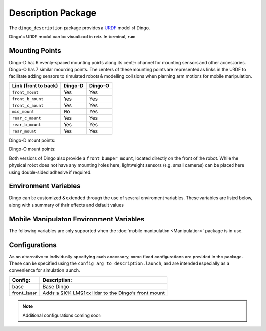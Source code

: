 Description Package
====================

The ``dingo_description`` package provides a `URDF <http://wiki.ros.org/urdf>`_ model of Dingo. 

Dingo's URDF model can be visualized in rviz. In terminal, run:

.. code-block:: bash
    roslaunch dingo_viz view_model.launch

.. image:: images/dingo_urdf.png
  :alt: Dingo URDF

Mounting Points
-----------------

Dingo-D has 6 evenly-spaced mounting points along its center channel for mounting sensors and other accessories.  Dingo-O
has 7 similar mounting points.  The centers of these mounting points are represented as links in the URDF to facilitate
adding sensors to simulated robots & modelling collisions when planning arm motions for mobile manipulation.

====================== ========== ==========
Link (front to back)   Dingo-D    Dingo-O
====================== ========== ==========
``front_mount``        Yes        Yes
``front_b_mount``      Yes        Yes
``front_c_mount``      Yes        Yes
``mid_mount``          No         Yes
``rear_c_mount``       Yes        Yes
``rear_b_mount``       Yes        Yes
``rear_mount``         Yes        Yes
====================== ========== ==========

Dingo-D mount points:

.. image:: images/dingo-d-mounts.png
  :alt: Dingo-D mount points

Dingo-O mount points:

.. image:: images/dingo-o-mounts.png
  :alt: Dingo-O mount points

Both versions of Dingo also provide a ``front_bumper_mount``, located directly on the front of the robot.  While the physical
robot does not have any mounting holes here, lightweight sensors (e.g. small cameras) can be placed here using double-sided
adhesive if required.

.. image:: images/dingo-d-front_bumper_mount.png
  :alt: front_bumper_mount

Environment Variables
-----------------------

Dingo can be customized & extended through the use of several enviroment variables. These variables are listed below, along with a
summary of their effects and default values

.. raw:: html

    <table><tbody><tr><td><p><strong>Variable</strong> </p></td>
      <td><p><strong>Default</strong> </p></td>
      <td><p><strong>Description</strong> </p></td>
    </tr>
    <tr><td><span class="anchor" id="line-11"></span><p><tt>DINGO_OMNI</tt> </p></td>
      <td><p><tt>0</tt> </p></td>
      <td><p>Set to 1 to switch from Dingo-D to Dingo-O (with omni-directional mecanum wheels)</p></td>
    </tr>
    <tr><td><span class="anchor" id="line-11"></span><p><tt>DINGO_URDF_EXTRAS</tt> </p></td>
      <td><p><tt>emptyu.urdf</tt> </p></td>
      <td><p>Specifies the path to a URDF file with which to extend the robot's physical configuraiton</p></td>
    </tr>
    <tr><td><span class="anchor" id="line-11"></span><p><tt>DINGO_CONTROL_EXTRAS</tt> </p></td>
      <td><p><tt>0</tt> </p></td>
      <td><p>Set to 1 to enable loading <tt>DINGO_CONTROL_EXTRAS_PATH</tt></p></td>
    </tr>
    <tr><td><span class="anchor" id="line-11"></span><p><tt>DINGO_CONTROL_EXTRAS_PATH</tt> </p></td>
      <td><p><i>undefined</i> </p></td>
      <td><p>Path to a YAML file on-disk that can be used to override or extend Dingo's default controls</p></td>
    </tr>
    <tr><td><span class="anchor" id="line-11"></span><p><tt>DINGO_CONFIG</tt> </p></td>
      <td><p><tt>base</tt> </p></td>
      <td><p>Specifies what pre-made sensor/mission configuration to load (see below)</p></td>
    </tr>
    <!--
      Primary LIDAR Sensors
    -->
    <tr><td><span class="anchor" id="line-11"></span><p><tt>DINGO_LASER</tt> </p></td>
      <td><p><tt>0</tt> </p></td>
      <td><p>Set to 1 to equip Dingo with a primary lidar unit, normally front-facing</p></td>
    </tr>
    <tr><td><span class="anchor" id="line-11"></span><p><tt>DINGO_LASER_MODEL</tt> </p></td>
      <td><p><tt>lms1xx</tt> </p></td>
      <td>
        <p>Sets the model of lidar sensor on the robot. Ignored if <tt>DINGO_LASER</tt> is <tt>0</tt>.  Allowed values are:</p>
        <ul>
          <li><tt>lms1xx</tt> - Sick LMS-1xx (default)</li>
          <li><tt>ust10</tt> - Hokuyo UST-10</li>
        </ul>
      </td>
    </tr>
    <tr><td><span class="anchor" id="line-11"></span><p><tt>DINGO_LASER_MOUNT</tt> </p></td>
      <td><p><tt>front</tt> </p></td>
      <td>
        <p>Defines the mount point the Dingo's laser is connected to.  Allowed values are:</p>
        <ul>
          <li><tt>front[_b|_c]</tt></li>
          <li><tt>mid</tt> (Dingo-O only)</li>
          <li><tt>rear[_b|_c]</tt></li>
        </ul>
      </td>
    </tr>
    <tr><td><span class="anchor" id="line-11"></span><p><tt>DINGO_LASER_TOPIC</tt> </p></td>
      <td><p><tt>front/scan</tt> </p></td>
      <td><p>The ROS topic that Dingo's lidar publishes on</p></td>
    </tr>
    <tr><td><span class="anchor" id="line-11"></span><p><tt>DINGO_LASER_OFFSET</tt> </p></td>
      <td><p><tt>0.11 0 0</tt> </p></td>
      <td><p>XYZ offset for Dingo's lidar</p></td>
    </tr
    <tr><td><span class="anchor" id="line-11"></span><p><tt>DINGO_LASER_RPY</tt> </p></td>
      <td><p><tt>0 0 0</tt> </p></td>
      <td><p>RPY offset for Dingo's lidar</p></td>
    </tr>
    <!--
      Secondary LIDAR (ARK)
    -->
    <tr><td><span class="anchor" id="line-11"></span><p><tt>DINGO_LASER_SECONDARY</tt> </p></td>
      <td><p><tt>0</tt> </p></td>
      <td><p>Set to 1 to equip Dingo with a secondary lidar unit, normally rear-facing</p></td>
    </tr>
    <tr><td><span class="anchor" id="line-11"></span><p><tt>DINGO_LASER_SECONDARY_MODEL</tt> </p></td>
      <td><p><tt>lms1xx</tt> </p></td>
      <td>
        <p>Sets the model of secondary lidar sensor on the robot. Ignored if <tt>DINGO_LASER_SECONDARY</tt> is <tt>0</tt>.  Allowed values are:</p>
        <ul>
          <li><tt>lms1xx</tt> - Sick LMS-1xx (default)</li>
          <li><tt>ust10</tt> - Hokuyo UST-10</li>
        </ul>
      </td>
    </tr>
    <tr><td><span class="anchor" id="line-11"></span><p><tt>DINGO_LASER_SECONDARY_MOUNT</tt> </p></td>
      <td><p><tt>rear</tt> </p></td>
      <td>
        <p>Defines the mount point the Dingo's secondary laser is connected to.  Allowed values are:</p>
        <ul>
          <li><tt>front[_b|_c]</tt></li>
          <li><tt>mid</tt> (Dingo-O only)</li>
          <li><tt>rear[_b|_c]</tt></li>
        </ul>
      </td>
    </tr>
    <tr><td><span class="anchor" id="line-11"></span><p><tt>DINGO_LASER_SECONDARY_TOPIC</tt> </p></td>
      <td><p><tt>rear/scan</tt> </p></td>
      <td><p>The ROS topic that Dingo's secondary lidar publishes on</p></td>
    </tr>
    <tr><td><span class="anchor" id="line-11"></span><p><tt>DINGO_LASER_SECONDARY_OFFSET</tt> </p></td>
      <td><p><tt>-0.11 0 0</tt> </p></td>
      <td><p>XYZ offset for Dingo's secondary lidar</p></td>
    </tr
    <tr><td><span class="anchor" id="line-11"></span><p><tt>DINGO_LASER_SECONDARY_RPY</tt> </p></td>
      <td><p><tt>0 0 3.14159</tt> </p></td>
      <td><p>RPY offset for Dingo's secondary lidar</p></td>
    </tr>
    <!--
      3D LIDAR
    -->
    <tr><td><span class="anchor" id="line-11"></span><p><tt>DINGO_LASER_3D</tt> </p></td>
      <td><p><tt>0</tt> </p></td>
      <td><p>Set to 1 to equip Dingo with a primary 3D lidar unit, normally front-facing</p></td>
    </tr>
    <tr><td><span class="anchor" id="line-11"></span><p><tt>DINGO_LASER_3D_MODEL</tt> </p></td>
      <td><p><tt>vlp16</tt> </p></td>
      <td>
        <p>Sets the model of lidar sensor on the robot. Ignored if <tt>DINGO_LASER_3D</tt> is <tt>0</tt>.  Allowed values are:</p>
        <ul>
          <li><tt>vlp16</tt> - Velodyne VLP-16 (default)</li>
          <li>No other models supported yet, but may be expanded in future</li>
        </ul>
      </td>
    </tr>
    <tr><td><span class="anchor" id="line-11"></span><p><tt>DINGO_LASER_3D_MOUNT</tt> </p></td>
      <td><p><tt>front</tt> </p></td>
      <td>
        <p>Defines the mount point the Dingo's 3D laser is connected to.  Allowed values are:</p>
        <ul>
          <li><tt>front[_b|_c]</tt></li>
          <li><tt>mid</tt> (Dingo-O only)</li>
          <li><tt>rear[_b|_c]</tt></li>
        </ul>
      </td>
    </tr>
    <tr><td><span class="anchor" id="line-11"></span><p><tt>DINGO_LASER_3D_TOPIC</tt> </p></td>
      <td><p><tt>front/points</tt> </p></td>
      <td><p>The ROS topic that Dingo's 3D lidar publishes on</p></td>
    </tr>
    <tr><td><span class="anchor" id="line-11"></span><p><tt>DINGO_LASER_3D_OFFSET</tt> </p></td>
      <td><p><tt>0 0 0</tt> </p></td>
      <td><p>XYZ offset for Dingo's 3D lidar</p></td>
    </tr
    <tr><td><span class="anchor" id="line-11"></span><p><tt>DINGO_LASER_3D_RPY</tt> </p></td>
      <td><p><tt>0 0 0</tt> </p></td>
      <td><p>RPY offset for Dingo's 3D lidar</p></td>
    </tr>
    <!--
      RealSense Sensors
    -->
    <tr><td><span class="anchor" id="line-11"></span><p><tt>DINGO_REALSENSE</tt> </p></td>
      <td><p><tt>0</tt> </p></td>
      <td><p>Set to 1 to equip Dingo with a RealSense depth camera</p></td>
    </tr>
    <tr><td><span class="anchor" id="line-11"></span><p><tt>DINGO_REALSENSE_MODEL</tt> </p></td>
      <td><p><tt>d435</tt> </p></td>
      <td>
        <p>Sets the model of RealSense camera on the robot. Ignored if <tt>DINGO_REALSENSE</tt> is <tt>0</tt>.  Allowed values are:</p>
        <ul>
          <li><tt>d435</tt> (default)</li>
          <li><tt>d435i</tt></li>
          <li><tt>d415</tt></li>
          <li><tt>d455</tt> <i>Note: this camera is not supported by the <tt>realsense2_camera</tt> package yet; it is included or future compatibility</i></li>
          <li><tt>l515</tt></li>
        </ul>
      </td>
    </tr>
    <tr><td><span class="anchor" id="line-11"></span><p><tt>DINGO_REALSENSE_MOUNT</tt> </p></td>
      <td><p><tt>front</tt> </p></td>
      <td>
        <p>Defines the mount point the Dingo's RealSense is connected to</p>
        <ul>
          <li><tt>front</tt></li>
          <li><tt>mid</tt></li>
          <li><tt>rear</tt></li>
          <li><tt>front_bumper</tt></li>
        </ul>
      </td>
    </tr>
    <tr><td><span class="anchor" id="line-11"></span><p><tt>DINGO_REALSENSE_TOPIC</tt> </p></td>
      <td><p><tt>realsense</tt> </p></td>
      <td><p>The ROS namespace that Dingo's Realsense topics publish in.  e.g. pointcloud data will be in <tt>$(DINGO_REALSENSE_TOPIC)/depth/color/points</tt></p></td>
    </tr>
    <tr><td><span class="anchor" id="line-11"></span><p><tt>DINGO_REALSENSE_OFFSET</tt> </p></td>
      <td><p><tt>0 0 0</tt> </p></td>
      <td><p>XYZ offset for Dingo's RealSense</p></td>
    </tr
    <tr><td><span class="anchor" id="line-11"></span><p><tt>DINGO_REALSENSE_RPY</tt> </p></td>
      <td><p><tt>0 0 0</tt> </p></td>
      <td><p>RPY offset for Dingo's RealSense</p></td>
    </tr>
    </tbody></table>

Mobile Manipulaton Environment Variables
-------------------------------------------

The following variables are only supported when the :doc:`mobile manipulation <Manipulation>` package is in-use.

.. raw:: html

    <table><tbody><tr><td><p><strong>Variable</strong> </p></td>
      <td><p><strong>Default</strong> </p></td>
      <td><p><strong>Description</strong> </p></td>
    </tr>
    <!--
      Arm Configuration
    -->
    <tr><td><span class="anchor" id="line-11"></span><p><tt>DINGO_ARM_MODEL</tt> </p></td>
      <td><p><tt>gen3_lite</tt> </p></td>
      <td><p>The model of arm mounted to the Dingo</p></td>
    </tr>
    <tr><td><span class="anchor" id="line-11"></span><p><tt>DINGO_ARM_GRIPPER</tt> </p></td>
      <td><p><tt>gen3_lite_2f</tt> </p></td>
      <td><p>The type of gripper mounted to the end of the arm</p></td>
    </tr>
    <tr><td><span class="anchor" id="line-11"></span><p><tt>DINGO_ARM_DOF</tt> </p></td>
      <td><p><tt>6</tt> </p></td>
      <td><p>The number of degrees of freedom in the arm</p></td>
    </tr>
    <tr><td><span class="anchor" id="line-11"></span><p><tt>DINGO_ARM_MOUNT</tt> </p></td>
      <td><p><tt>front_b_mount</tt> </p></td>
      <td><p>Specifies the link that the arm is attached to in the URDF</p></td>
    </tr>
    <tr><td><span class="anchor" id="line-11"></span><p><tt>DINGO_ARM_XYZ</tt> </p></td>
      <td><p><tt>0 0 0</tt> </p></td>
      <td><p>XYZ offset for Dingo's arm relative to its mounting point</p></td>
    </tr>
    <tr><td><span class="anchor" id="line-11"></span><p><tt>DINGO_ARM_RPY</tt> </p></td>
      <td><p><tt>0 0 0</tt> </p></td>
      <td><p>RPY offset for Dingo's arm relative to its mounting point</p></td>
    </tr>
    <tr><td><span class="anchor" id="line-11"></span><p><tt>DINGO_ARM_HOST</tt> </p></td>
      <td><p><tt>192.168.131.40</tt> </p></td>
      <td><p>IP address of the Dingo's arm</p></td>
    </tr>
    <tr><td><span class="anchor" id="line-11"></span><p><tt>DINGO_ARM_EXTERNAL_POWER</tt> </p></td>
      <td><p><tt>0</tt> </p></td>
      <td><p>Set to 1 to add the arm's power regulator to the robot's URDF</p></td>
    </tr>
    <tr><td><span class="anchor" id="line-11"></span><p><tt>DINGO_ARM_EXTERNAL_POWER_MOUNT</tt> </p></td>
      <td><p><tt>rear_b_mount</tt> </p></td>
      <td><p>Specifies the link the external power regulator is attached to</p></td>
    </tr>
    <tr><td><span class="anchor" id="line-11"></span><p><tt>DINGO_ARM_EXTERNAL_POWER_XYZ</tt> </p></td>
      <td><p><tt>0 0 0</tt> </p></td>
      <td><p>The XYZ offset for the external power regulator relative to its mount point</p></td>
    </tr>
    <tr><td><span class="anchor" id="line-11"></span><p><tt>DINGO_ARM_EXTERNAL_POWER_RPY</tt> </p></td>
      <td><p><tt>0 0 0</tt> </p></td>
      <td><p>The RPY offset for the external power regulator relative to its mount point</p></td>
    </tr>
    </tbody></table>

Configurations
-----------------

As an alternative to individually specifying each accessory, some fixed configurations are provided in the package. These can be specified using the ``config arg to description.launch``, and are intended especially as a convenience for simulation launch.

====================================  ====================================================
Config:                               Description:
====================================  ====================================================
base                                  Base Dingo
front_laser                           Adds a SICK LMS1xx lidar to the Dingo's front mount
====================================  ====================================================

.. Note::
  Additional configurations coming soon
